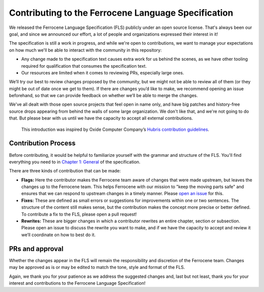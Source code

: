 .. SPDX-License-Identifier: MIT OR Apache-2.0
   SPDX-FileCopyrightText: The Ferrocene Developers

====================================================
Contributing to the Ferrocene Language Specification
====================================================

We released the Ferrocene Language Specification (FLS) publicly under an open
source license. That's always been our goal, and since we announced our effort,
a lot of people and organizations expressed their interest in it!

The specification is still a work in progress, and while we're open to
contributions, we want to manage your expectations on how much we'll be able to
interact with the community in this repository:

* Any change made to the specification text causes extra work for us behind the
  scenes, as we have other tooling required for qualification that consumes the
  specification text.

* Our resources are limited when it comes to reviewing PRs, especially large
  ones.

We’ll try our best to review changes proposed by the community, but we might
not be able to review all of them (or they might be out of date once we get to
them). If there are changes you’d like to make, we recommend opening an issue
beforehand, so that we can provide feedback on whether we’ll be able to merge
the changes.

We've all dealt with those open source projects that feel open in name only,
and have big patches and history-free source drops appearing from behind the
walls of some large organization. We don't like that, and we're not going to do
that. But please bear with us until we have the capacity to accept all external
contributions.

   This introduction was inspired by Oxide Computer Company’s `Hubris
   contribution guidelines
   <https://github.com/oxidecomputer/hubris/blob/master/CONTRIBUTING.md>`_.

Contribution Process
====================

Before contributing, it would be helpful to familiarize yourself with the
grammar and structure of the FLS. You'll find everything you need to in `Chapter
1: General <https://spec.ferrocene.dev/general.html>`_ of the specification.

There are three kinds of contribution that can be made:

* **Flags:** Here the contributor makes the Ferrocene team aware of changes
  that were made upstream, but leaves the changes up to the Ferrocene team.
  This helps Ferrocene with our mission to "keep the moving parts safe" and
  ensures that we can respond to upstream changes in a timely manner. Please
  `open an issue <https://github.com/ferrocene/specification/issues>`_ for
  this.

* **Fixes:** These are defined as small errors or suggestions for improvements
  within one or two sentences. The structure of the content still makes sense,
  but the contribution makes the concept more precise or better defined. To
  contribute a fix to the FLS, please open a pull request!

* **Rewrites:** These are bigger changes in which a contributor rewrites an
  entire chapter, section or subsection. Please open an issue to discuss the
  rewrite you want to make, and if we have the capacity to accept and review it
  we’ll coordinate on how to best do it.

PRs and approval
================

Whether the changes appear in the FLS will remain the responsibility and
discretion of the Ferrocene team. Changes may be approved as is or may be
edited to match the tone, style and format of the FLS.

Again, we thank you for your patience as we address the suggested changes and,
last but not least, thank you for your interest and contributions to the
Ferrocene Language Specification!
